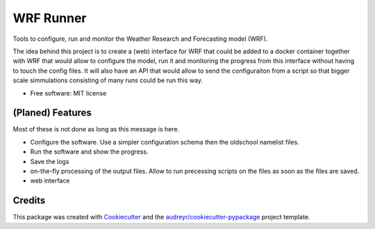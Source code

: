 ==========
WRF Runner
==========

Tools to configure, run and monitor the Weather Research and Forecasting model (WRF).

The idea behind this project is to create a (web) interface for WRF that could be added to a docker container together with WRF that would allow to configure the model, run it and monitoring the progress from this interface without having to touch the config files. It will also have an API that would allow to send the configuraiton from a script so that bigger scale simmulations consisting of many runs could be run this way. 

* Free software: MIT license

(Planed) Features
--------

Most of these is not done as long as this message is here.

* Configure the software. Use a simpler configuration schema then the oldschool namelist files.
* Run the software and show the progress.
* Save the logs
* on-the-fly processing of the output files. Allow to run precessing scripts on the files as soon as the files are saved.
* web interface

Credits
---------

This package was created with Cookiecutter_ and the `audreyr/cookiecutter-pypackage`_ project template.

.. _Cookiecutter: https://github.com/audreyr/cookiecutter
.. _`audreyr/cookiecutter-pypackage`: https://github.com/audreyr/cookiecutter-pypackage

